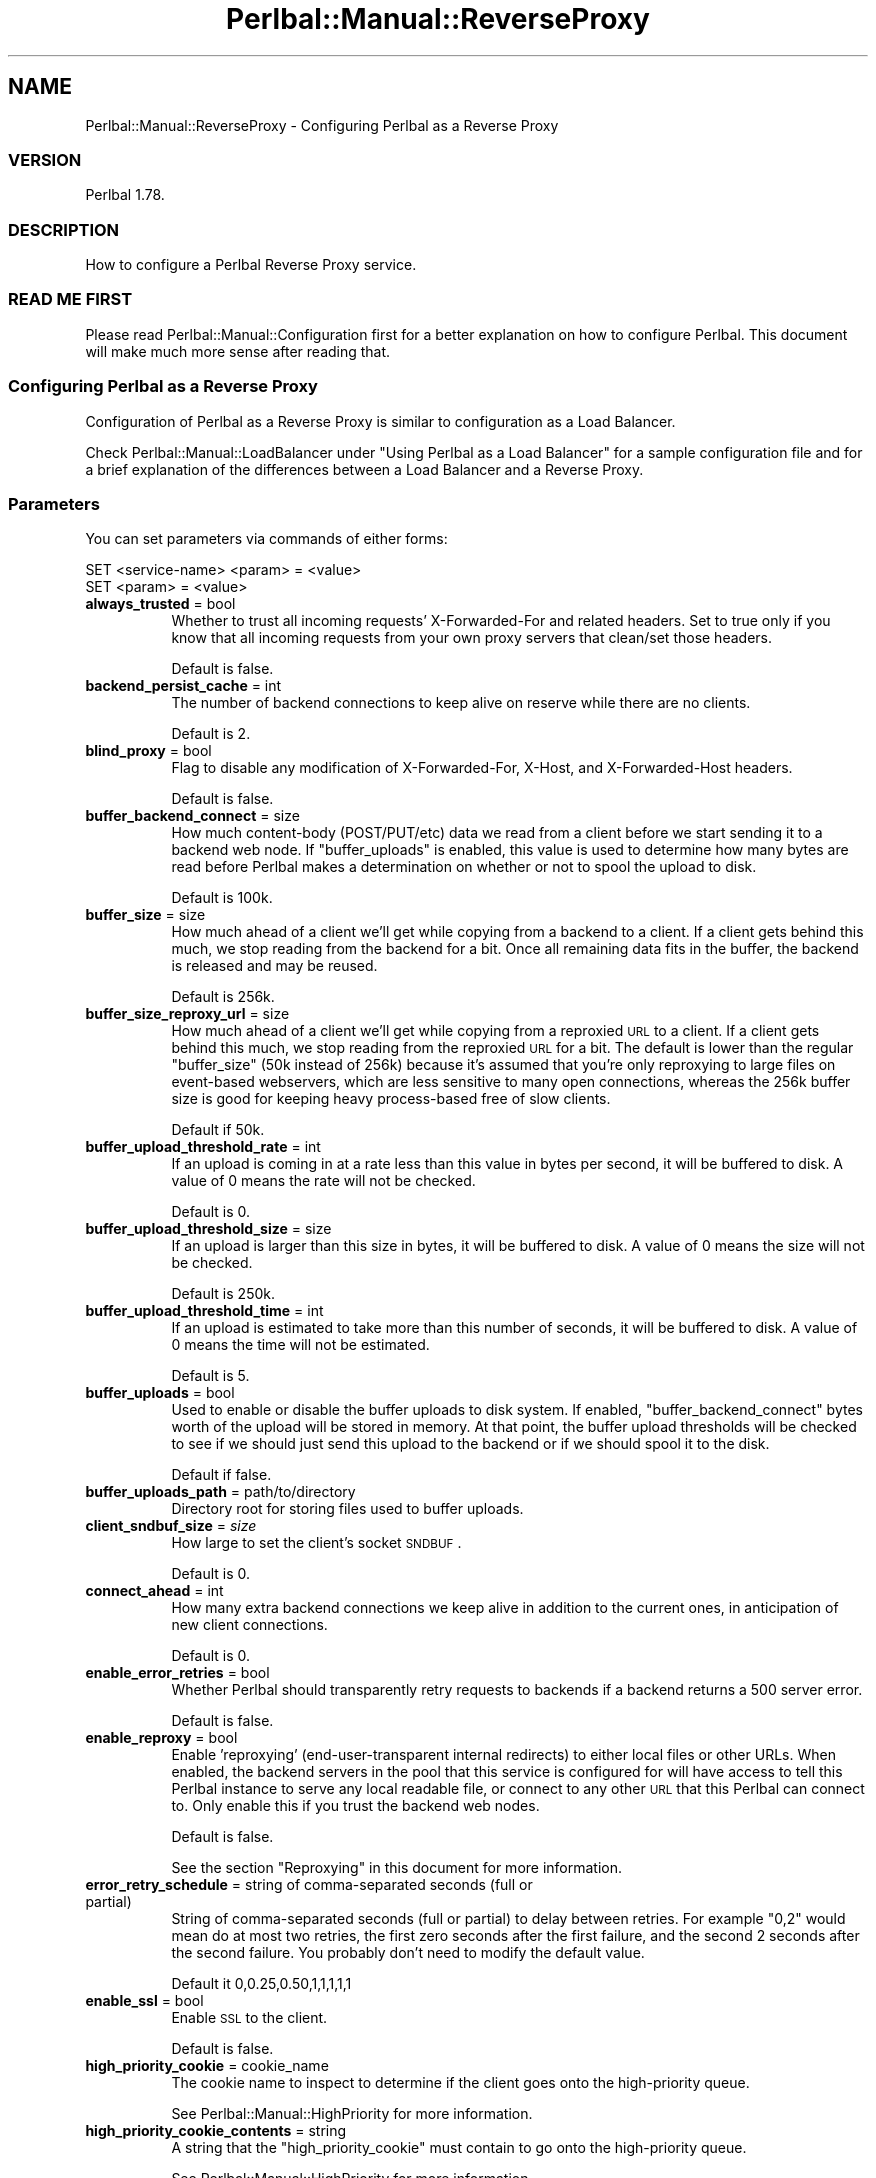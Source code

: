 .\" Automatically generated by Pod::Man 2.22 (Pod::Simple 3.07)
.\"
.\" Standard preamble:
.\" ========================================================================
.de Sp \" Vertical space (when we can't use .PP)
.if t .sp .5v
.if n .sp
..
.de Vb \" Begin verbatim text
.ft CW
.nf
.ne \\$1
..
.de Ve \" End verbatim text
.ft R
.fi
..
.\" Set up some character translations and predefined strings.  \*(-- will
.\" give an unbreakable dash, \*(PI will give pi, \*(L" will give a left
.\" double quote, and \*(R" will give a right double quote.  \*(C+ will
.\" give a nicer C++.  Capital omega is used to do unbreakable dashes and
.\" therefore won't be available.  \*(C` and \*(C' expand to `' in nroff,
.\" nothing in troff, for use with C<>.
.tr \(*W-
.ds C+ C\v'-.1v'\h'-1p'\s-2+\h'-1p'+\s0\v'.1v'\h'-1p'
.ie n \{\
.    ds -- \(*W-
.    ds PI pi
.    if (\n(.H=4u)&(1m=24u) .ds -- \(*W\h'-12u'\(*W\h'-12u'-\" diablo 10 pitch
.    if (\n(.H=4u)&(1m=20u) .ds -- \(*W\h'-12u'\(*W\h'-8u'-\"  diablo 12 pitch
.    ds L" ""
.    ds R" ""
.    ds C` ""
.    ds C' ""
'br\}
.el\{\
.    ds -- \|\(em\|
.    ds PI \(*p
.    ds L" ``
.    ds R" ''
'br\}
.\"
.\" Escape single quotes in literal strings from groff's Unicode transform.
.ie \n(.g .ds Aq \(aq
.el       .ds Aq '
.\"
.\" If the F register is turned on, we'll generate index entries on stderr for
.\" titles (.TH), headers (.SH), subsections (.SS), items (.Ip), and index
.\" entries marked with X<> in POD.  Of course, you'll have to process the
.\" output yourself in some meaningful fashion.
.ie \nF \{\
.    de IX
.    tm Index:\\$1\t\\n%\t"\\$2"
..
.    nr % 0
.    rr F
.\}
.el \{\
.    de IX
..
.\}
.\"
.\" Accent mark definitions (@(#)ms.acc 1.5 88/02/08 SMI; from UCB 4.2).
.\" Fear.  Run.  Save yourself.  No user-serviceable parts.
.    \" fudge factors for nroff and troff
.if n \{\
.    ds #H 0
.    ds #V .8m
.    ds #F .3m
.    ds #[ \f1
.    ds #] \fP
.\}
.if t \{\
.    ds #H ((1u-(\\\\n(.fu%2u))*.13m)
.    ds #V .6m
.    ds #F 0
.    ds #[ \&
.    ds #] \&
.\}
.    \" simple accents for nroff and troff
.if n \{\
.    ds ' \&
.    ds ` \&
.    ds ^ \&
.    ds , \&
.    ds ~ ~
.    ds /
.\}
.if t \{\
.    ds ' \\k:\h'-(\\n(.wu*8/10-\*(#H)'\'\h"|\\n:u"
.    ds ` \\k:\h'-(\\n(.wu*8/10-\*(#H)'\`\h'|\\n:u'
.    ds ^ \\k:\h'-(\\n(.wu*10/11-\*(#H)'^\h'|\\n:u'
.    ds , \\k:\h'-(\\n(.wu*8/10)',\h'|\\n:u'
.    ds ~ \\k:\h'-(\\n(.wu-\*(#H-.1m)'~\h'|\\n:u'
.    ds / \\k:\h'-(\\n(.wu*8/10-\*(#H)'\z\(sl\h'|\\n:u'
.\}
.    \" troff and (daisy-wheel) nroff accents
.ds : \\k:\h'-(\\n(.wu*8/10-\*(#H+.1m+\*(#F)'\v'-\*(#V'\z.\h'.2m+\*(#F'.\h'|\\n:u'\v'\*(#V'
.ds 8 \h'\*(#H'\(*b\h'-\*(#H'
.ds o \\k:\h'-(\\n(.wu+\w'\(de'u-\*(#H)/2u'\v'-.3n'\*(#[\z\(de\v'.3n'\h'|\\n:u'\*(#]
.ds d- \h'\*(#H'\(pd\h'-\w'~'u'\v'-.25m'\f2\(hy\fP\v'.25m'\h'-\*(#H'
.ds D- D\\k:\h'-\w'D'u'\v'-.11m'\z\(hy\v'.11m'\h'|\\n:u'
.ds th \*(#[\v'.3m'\s+1I\s-1\v'-.3m'\h'-(\w'I'u*2/3)'\s-1o\s+1\*(#]
.ds Th \*(#[\s+2I\s-2\h'-\w'I'u*3/5'\v'-.3m'o\v'.3m'\*(#]
.ds ae a\h'-(\w'a'u*4/10)'e
.ds Ae A\h'-(\w'A'u*4/10)'E
.    \" corrections for vroff
.if v .ds ~ \\k:\h'-(\\n(.wu*9/10-\*(#H)'\s-2\u~\d\s+2\h'|\\n:u'
.if v .ds ^ \\k:\h'-(\\n(.wu*10/11-\*(#H)'\v'-.4m'^\v'.4m'\h'|\\n:u'
.    \" for low resolution devices (crt and lpr)
.if \n(.H>23 .if \n(.V>19 \
\{\
.    ds : e
.    ds 8 ss
.    ds o a
.    ds d- d\h'-1'\(ga
.    ds D- D\h'-1'\(hy
.    ds th \o'bp'
.    ds Th \o'LP'
.    ds ae ae
.    ds Ae AE
.\}
.rm #[ #] #H #V #F C
.\" ========================================================================
.\"
.IX Title "Perlbal::Manual::ReverseProxy 3"
.TH Perlbal::Manual::ReverseProxy 3 "2011-09-03" "perl v5.10.1" "User Contributed Perl Documentation"
.\" For nroff, turn off justification.  Always turn off hyphenation; it makes
.\" way too many mistakes in technical documents.
.if n .ad l
.nh
.SH "NAME"
Perlbal::Manual::ReverseProxy \- Configuring Perlbal as a Reverse Proxy
.SS "\s-1VERSION\s0"
.IX Subsection "VERSION"
Perlbal 1.78.
.SS "\s-1DESCRIPTION\s0"
.IX Subsection "DESCRIPTION"
How to configure a Perlbal Reverse Proxy service.
.SS "\s-1READ\s0 \s-1ME\s0 \s-1FIRST\s0"
.IX Subsection "READ ME FIRST"
Please read Perlbal::Manual::Configuration first for a better explanation on how to configure Perlbal. This document will make much more sense after reading that.
.SS "Configuring Perlbal as a Reverse Proxy"
.IX Subsection "Configuring Perlbal as a Reverse Proxy"
Configuration of Perlbal as a Reverse Proxy is similar to configuration as a Load Balancer.
.PP
Check Perlbal::Manual::LoadBalancer under \f(CW\*(C`Using Perlbal as a Load Balancer\*(C'\fR for a sample configuration file and for a brief explanation of the differences between a Load Balancer and a Reverse Proxy.
.SS "Parameters"
.IX Subsection "Parameters"
You can set parameters via commands of either forms:
.PP
.Vb 2
\&    SET <service\-name> <param> = <value>
\&    SET <param> = <value>
.Ve
.IP "\fBalways_trusted\fR = bool" 8
.IX Item "always_trusted = bool"
Whether to trust all incoming requests' X\-Forwarded-For and related headers. Set to true only if you know that all incoming requests from your own proxy servers that clean/set those headers.
.Sp
Default is false.
.IP "\fBbackend_persist_cache\fR = int" 8
.IX Item "backend_persist_cache = int"
The number of backend connections to keep alive on reserve while there are no clients.
.Sp
Default is 2.
.IP "\fBblind_proxy\fR = bool" 8
.IX Item "blind_proxy = bool"
Flag to disable any modification of X\-Forwarded-For, X\-Host, and X\-Forwarded-Host headers.
.Sp
Default is false.
.IP "\fBbuffer_backend_connect\fR = size" 8
.IX Item "buffer_backend_connect = size"
How much content-body (POST/PUT/etc) data we read from a client before we start sending it to a backend web node. If \f(CW\*(C`buffer_uploads\*(C'\fR is enabled, this value is used to determine how many bytes are read before Perlbal makes a determination on whether or not to spool the upload to disk.
.Sp
Default is 100k.
.IP "\fBbuffer_size\fR = size" 8
.IX Item "buffer_size = size"
How much ahead of a client we'll get while copying from a backend to a client. If a client gets behind this much, we stop reading from the backend for a bit. Once all remaining data fits in the buffer, the backend is released and may be reused.
.Sp
Default is 256k.
.IP "\fBbuffer_size_reproxy_url\fR = size" 8
.IX Item "buffer_size_reproxy_url = size"
How much ahead of a client we'll get while copying from a reproxied \s-1URL\s0 to a client. If a client gets behind this much, we stop reading from the reproxied \s-1URL\s0 for a bit. The default is lower than the regular \f(CW\*(C`buffer_size\*(C'\fR (50k instead of 256k) because it's assumed that you're only reproxying to large files on event-based webservers, which are less sensitive to many open connections, whereas the 256k buffer size is good for keeping heavy process-based free of slow clients.
.Sp
Default if 50k.
.IP "\fBbuffer_upload_threshold_rate\fR = int" 8
.IX Item "buffer_upload_threshold_rate = int"
If an upload is coming in at a rate less than this value in bytes per second, it will be buffered to disk. A value of 0 means the rate will not be checked.
.Sp
Default is 0.
.IP "\fBbuffer_upload_threshold_size\fR = size" 8
.IX Item "buffer_upload_threshold_size = size"
If an upload is larger than this size in bytes, it will be buffered to disk. A value of 0 means the size will not be checked.
.Sp
Default is 250k.
.IP "\fBbuffer_upload_threshold_time\fR = int" 8
.IX Item "buffer_upload_threshold_time = int"
If an upload is estimated to take more than this number of seconds, it will be buffered to disk. A value of 0 means the time will not be estimated.
.Sp
Default is 5.
.IP "\fBbuffer_uploads\fR = bool" 8
.IX Item "buffer_uploads = bool"
Used to enable or disable the buffer uploads to disk system. If enabled, \f(CW\*(C`buffer_backend_connect\*(C'\fR bytes worth of the upload will be stored in memory. At that point, the buffer upload thresholds will be checked to see if we should just send this upload to the backend or if we should spool it to the disk.
.Sp
Default if false.
.IP "\fBbuffer_uploads_path\fR = path/to/directory" 8
.IX Item "buffer_uploads_path = path/to/directory"
Directory root for storing files used to buffer uploads.
.IP "\fBclient_sndbuf_size\fR = \fIsize\fR" 8
.IX Item "client_sndbuf_size = size"
How large to set the client's socket \s-1SNDBUF\s0.
.Sp
Default is 0.
.IP "\fBconnect_ahead\fR = int" 8
.IX Item "connect_ahead = int"
How many extra backend connections we keep alive in addition to the current ones, in anticipation of new client connections.
.Sp
Default is 0.
.IP "\fBenable_error_retries\fR = bool" 8
.IX Item "enable_error_retries = bool"
Whether Perlbal should transparently retry requests to backends if a backend returns a 500 server error.
.Sp
Default is false.
.IP "\fBenable_reproxy\fR = bool" 8
.IX Item "enable_reproxy = bool"
Enable 'reproxying' (end-user-transparent internal redirects) to either local files or other URLs. When enabled, the backend servers in the pool that this service is configured for will have access to tell this Perlbal instance to serve any local readable file, or connect to any other \s-1URL\s0 that this Perlbal can connect to. Only enable this if you trust the backend web nodes.
.Sp
Default is false.
.Sp
See the section \f(CW\*(C`Reproxying\*(C'\fR in this document for more information.
.IP "\fBerror_retry_schedule\fR = string of comma-separated seconds (full or partial)" 8
.IX Item "error_retry_schedule = string of comma-separated seconds (full or partial)"
String of comma-separated seconds (full or partial) to delay between retries. For example \*(L"0,2\*(R" would mean do at most two retries, the first zero seconds after the first failure, and the second 2 seconds after the second failure. You probably don't need to modify the default value.
.Sp
Default it 0,0.25,0.50,1,1,1,1,1
.IP "\fBenable_ssl\fR = bool" 8
.IX Item "enable_ssl = bool"
Enable \s-1SSL\s0 to the client.
.Sp
Default is false.
.IP "\fBhigh_priority_cookie\fR = cookie_name" 8
.IX Item "high_priority_cookie = cookie_name"
The cookie name to inspect to determine if the client goes onto the high-priority queue.
.Sp
See Perlbal::Manual::HighPriority for more information.
.IP "\fBhigh_priority_cookie_contents\fR = string" 8
.IX Item "high_priority_cookie_contents = string"
A string that the \f(CW\*(C`high_priority_cookie\*(C'\fR must contain to go onto the high-priority queue.
.Sp
See Perlbal::Manual::HighPriority for more information.
.IP "\fBidle_timeout\fR = int" 8
.IX Item "idle_timeout = int"
Timeout in seconds for idle connections to the end user. It's also the limit for how long a backend may take to respond or transfer data.
.Sp
Default is 30.
.IP "\fBlisten\fR = ip:port" 8
.IX Item "listen = ip:port"
The ip:port to listen on. For a service to work, you must either make it listen, or make another selector service map to a non-listening service.
.IP "\fBmax_backend_uses\fR = int" 8
.IX Item "max_backend_uses = int"
The maximum number of requests to be made on a single persistent backend connection before releasing the connection.
.Sp
A value of 0 means there is no limit and the connection will only be discarded once the backend asks it to be or when Perlbal is sufficiently idle.
.Sp
Default is 0.
.IP "\fBmax_chunked_request_size\fR = size" 8
.IX Item "max_chunked_request_size = size"
The maximum size that will be accepted for a chunked request (which is written to disk, buffered uploads must be on). A value of 0 means no limit.
.Sp
Default is 209715200 (200MB).
.IP "\fBpersist_client\fR = bool" 8
.IX Item "persist_client = bool"
Whether to enable \s-1HTTP\s0 keep-alives to the end user.
.Sp
Default is false.
.IP "\fBpersist_backend\fR = bool" 8
.IX Item "persist_backend = bool"
Whether to enable \s-1HTTP\s0 keep-alives to the backend webnodes.
.Sp
Default is false, but setting it to true is highly recommended if Perlbal is the only client to your backends. If not, beware that Perlbal will hog the connections, starving other clients.
.IP "\fBpersist_client_idle_timeout\fR = int" 8
.IX Item "persist_client_idle_timeout = int"
Timeout in seconds for \s-1HTTP\s0 persist_client_idle_timeout keep-alives to the end user.
.Sp
Default is 30.
.IP "\fBpersist_client_timeout\fR = int (\fB\s-1DEPRECATED\s0\fR)" 8
.IX Item "persist_client_timeout = int (DEPRECATED)"
Set both the persist_client_timeout persist_client_idle_timeout and idle_timeout.
.Sp
Deprecated.
.IP "\fBpool\fR" 8
.IX Item "pool"
Name of previously-created pool object containing the backend nodes that this reverse proxy sends requests to.
.IP "\fBqueue_relief_chance\fR = int:0\-100" 8
.IX Item "queue_relief_chance = int:0-100"
Chance (percentage) to take a standard priority request when we're in pressure relief mode.
.Sp
Default is 0.
.Sp
See Perlbal::Manual::HighPriority for more information.
.IP "\fBqueue_relief_size\fR = int" 8
.IX Item "queue_relief_size = int"
Number of outstanding standard priority connections to activate pressure relief at.
.Sp
A value of 0 disables the high priority queue system entirely.
.Sp
Default is 0.
.Sp
See Perlbal::Manual::HighPriority for more information.
.IP "\fBreproxy_cache_maxsize\fR = int" 8
.IX Item "reproxy_cache_maxsize = int"
Set the maximum number of cached reproxy results (X\-REPROXY-CACHE-FOR) that may be kept in the service cache. These cached requests take up about 1.25KB of \s-1RAM\s0 each (on Linux x86), but will vary with usage. Perlbal still starts with 0 in the cache and will grow over time. Be careful when adjusting this and watch your \s-1RAM\s0 usage like a hawk.
.Sp
Default is 0, which means cache is disabled.
.IP "\fBrole\fR = reverse_proxy|web_server|management|selector" 8
.IX Item "role = reverse_proxy|web_server|management|selector"
What type of service. One of 'reverse_proxy' for a service that load balances to a pool of backend webserver nodes, 'web_server' for a typical webserver', 'management' for a Perlbal management interface (speaks both command-line or \s-1HTTP\s0, auto-detected), or 'selector', for a virtual service that maps onto other services.
.IP "\fBserver_process\fR" 8
.IX Item "server_process"
Executable which will be the \s-1HTTP\s0 server on stdin/stdout. (\fB\s-1ALPHA\s0\fR, \fB\s-1EXPERIMENTAL\s0\fR)
.IP "\fBssl_cert_file\fR = path/to/file" 8
.IX Item "ssl_cert_file = path/to/file"
Path to certificate \s-1PEM\s0 file for \s-1SSL\s0.
.Sp
Default is \f(CW\*(C`certs/server\-cert.pem\*(C'\fR.
.IP "\fBssl_cipher_list\fR = cipher list" 8
.IX Item "ssl_cipher_list = cipher list"
OpenSSL-style cipher list.
.Sp
Default is \f(CW\*(C`ALL:!LOW:!EXP\*(C'\fR.
.IP "\fBssl_key_file\fR = path/to/file" 8
.IX Item "ssl_key_file = path/to/file"
Path to private key \s-1PEM\s0 file for \s-1SSL\s0.
.Sp
Default is \f(CW\*(C`certs/server\-key.pem\*(C'\fR.
.IP "\fBtrusted_upstream_proxies\fR = Net::Netmask filter" 8
.IX Item "trusted_upstream_proxies = Net::Netmask filter"
A comma separated list of Net::Netmask filters (e.g. 10.0.0.0/24, see Net::Netmask) that determines whether upstream clients are trusted or not, where trusted means their X\-Forwarded\-For/etc headers are not munged.
.IP "\fBupload_status_listeners\fR = comma separated list of hosts" 8
.IX Item "upload_status_listeners = comma separated list of hosts"
Comma separated list of hosts in form 'a.b.c.d:port' which will receive \s-1UDP\s0 upload status packets no faster than once a second per \s-1HTTP\s0 request (\s-1PUT/POST\s0) from clients that have requested an upload status bar, which they request by appending the \s-1URL\s0 get argument ?client_up_sess=[xxxxx] where xxxxx is 5\-50 'word' characters (a\-z, A\-Z, 0\-9, underscore).
.IP "\fBverify_backend\fR = bool" 8
.IX Item "verify_backend = bool"
Whether Perlbal should send a quick \s-1OPTIONS\s0 request to the backends before sending an actual client request to them. If your backend is Apache or some other process-based webserver, this is highly recommended. All too often a loaded backend box will reply to new \s-1TCP\s0 connections, but it's the kernel's \s-1TCP\s0 stack Perlbal is talking to, not and actual Apache process yet. Using this option reduces end-user latency a ton on loaded sites.
.Sp
Default if false.
.IP "\fBverify_backend_path\fR = path" 8
.IX Item "verify_backend_path = path"
What path the \s-1OPTIONS\s0 request sent by \f(CW\*(C`verify_backend\*(C'\fR should use.
.Sp
Default is \f(CW\*(C`*\*(C'\fR.
.IP "\fBserver_tokens\fR = bool" 8
.IX Item "server_tokens = bool"
Whether to provide a \*(L"Server\*(R" header.
.Sp
Perlbal by default adds a header to all replies (such as the web_server role). By setting this default to \*(L"off\*(R", you can prevent Perlbal from identifying itself.
.Sp
Default is \f(CW\*(C`on\*(C'\fR.
.SS "More on Parameters"
.IX Subsection "More on Parameters"
\fIbackend_persist_cache vs. connect_ahead\fR
.IX Subsection "backend_persist_cache vs. connect_ahead"
.PP
The \f(CW\*(C`backend_persist_cache\*(C'\fR parameter refers to connections kept alive after being used, while \f(CW\*(C`connect_ahead\*(C'\fR refers to connections opened in anticipation.
.PP
For instance:
.PP
.Vb 2
\&    SET backend_persist_cache = 2
\&    SET connect_ahead         = 1
.Ve
.PP
Let's assume, for simplification purposes, that your service only has one server. Here's an example of what could happen:
.IP "\(bu" 4
Perlbal starts
.Sp
No connections open until the very first request comes in (this may change in the future).
.IP "\(bu" 4
one requests arrives
.Sp
This request starts being served on the open connection; Perlbal opens another connection because \f(CW\*(C`connect_ahead\*(C'\fR's value tells it to always open one in anticipation.
.IP "\(bu" 4
a second request arrives
.Sp
(the first request hasn't concluded yet)
.Sp
The second connection is used, a third one is created so we still have one in anticipation.
.IP "\(bu" 4
the first request finishes
.Sp
The connection is kept open; this means we now have three open connections: two being used and one free (the first and the third one are free).
.IP "\(bu" 4
the second request finishes
.Sp
The connection is killed, as we already have two other open connections (the first and the third), and that's the number set by \f(CW\*(C`backend_persist_cache\*(C'\fR for the number of connections to be kept alive.
.PP
\fIReproxying\fR
.IX Subsection "Reproxying"
.PP
Perlbal supports the concept of reproxying. Basically, this gives it the ability to ask a backend node for a file and get back a specific header that says \*(L"this file is really over there, get it there.\*(R" Perlbal will then load that file or \s-1URL\s0 and send it to the user transparently, without them ever knowing that they got reproxied to another location.
.PP
Add the following line to your \fIperlbal.conf\fR to enable reproxying on a per service basis ( reproxying is disabled by default in >= 1.38 ):
.PP
.Vb 1
\&    SET enable_reproxy  = true
.Ve
.PP
This can be useful for having URLs that get mapped to files on disk without giving users enough information to map out your directory structure. For example, you can create a file structure such as:
.PP
.Vb 1
\&    /home/pics/$userid/$pic
.Ve
.PP
Then you can have URLs such as:
.PP
.Vb 1
\&    http://foo.com/mysite/users/$userid/picture/$pic
.Ve
.PP
When this \s-1URL\s0 gets passed to the backend web node, it could return a simple response that includes this header:
.PP
.Vb 1
\&    X\-REPROXY\-FILE: /home/pics/$userid/$pic
.Ve
.PP
Perlbal will then use asynchronous \s-1IO\s0 to send the file to the user without slowing down Perlbal at all.
.PP
This support also extends to URLs that can be located anywhere Perlbal has access to. It's the same syntax, nearly:
.PP
.Vb 1
\&    X\-REPROXY\-URL: http://foo.com:80/resource.html
.Ve
.PP
You can also specify multiple URLs:
.PP
.Vb 1
\&    X\-REPROXY\-URL: http://foo.com:80/resource.html http://baz.com:8080/res.htm
.Ve
.PP
Just specify any number of space separated URLs. Perlbal will request them one by one until one returns a response code of 200. At that point Perlbal will proxy the response back to the user just like normal.
.PP
Note that the user's headers are \s-1NOT\s0 passed through to the web server. To the target server, it looks simply like Perlbal is requesting the resource for itself. This behavior may change at some point.
.PP
One final note: the server that returns the reproxy header can also return a \f(CW\*(C`X\-REPROXY\-EXPECTED\-SIZE\*(C'\fR header. If present, Perlbal will consider a reproxy a failure if the file returned by the target system is of a different size than what the expected size header says. On failure, Perlbal tries the next \s-1URI\s0 in the list. If it's a file being reproxied, a 404 is returned if the file size is different.
.SS "\s-1SEE\s0 \s-1ALSO\s0"
.IX Subsection "SEE ALSO"
Perlbal::Manual::Configuration,
Perlbal::Manual::FailOver,
Perlbal::Manual::LoadBalancer,
Perlbal::Manual::Management.
